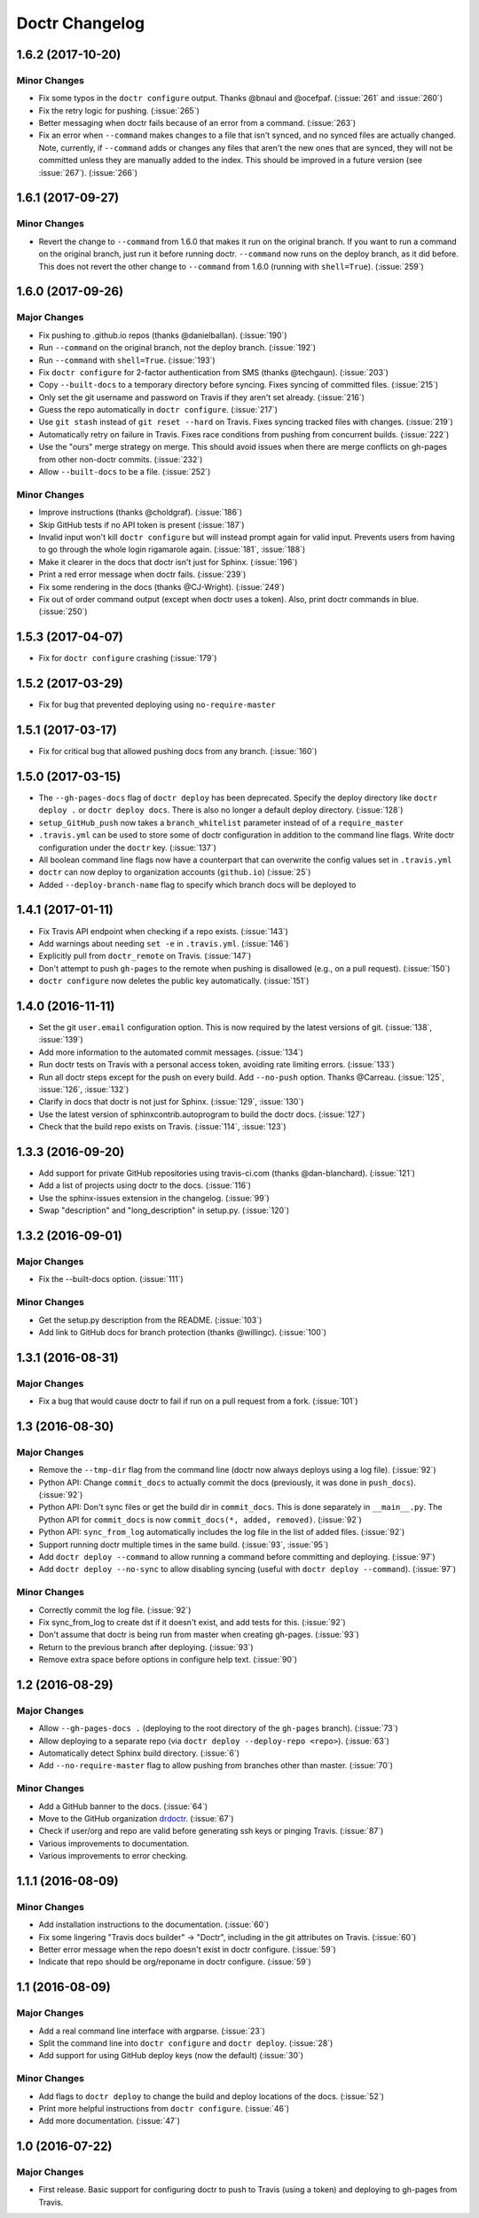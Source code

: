 =================
 Doctr Changelog
=================

1.6.2 (2017-10-20)
==================

Minor Changes
-------------

- Fix some typos in the ``doctr configure`` output. Thanks @bnaul and
  @ocefpaf. (:issue:`261` and :issue:`260`)
- Fix the retry logic for pushing. (:issue:`265`)
- Better messaging when doctr fails because of an error from a command.
  (:issue:`263`)
- Fix an error when ``--command`` makes changes to a file that isn't synced,
  and no synced files are actually changed. Note, currently, if ``--command``
  adds or changes any files that aren't the new ones that are synced, they
  will not be committed unless they are manually added to the index. This
  should be improved in a future version (see :issue:`267`). (:issue:`266`)

1.6.1 (2017-09-27)
==================

Minor Changes
-------------

- Revert the change to ``--command`` from 1.6.0 that makes it run on the
  original branch. If you want to run a command on the original branch, just
  run it before running doctr. ``--command`` now runs on the deploy branch, as
  it did before. This does not revert the other change to ``--command`` from
  1.6.0 (running with ``shell=True``). (:issue:`259`)

1.6.0 (2017-09-26)
==================

Major Changes
-------------

- Fix pushing to .github.io repos (thanks @danielballan). (:issue:`190`)
- Run ``--command`` on the original branch, not the deploy branch.
  (:issue:`192`)
- Run ``--command`` with ``shell=True``. (:issue:`193`)
- Fix ``doctr configure`` for 2-factor authentication from SMS (thanks
  @techgaun). (:issue:`203`)
- Copy ``--built-docs`` to a temporary directory before syncing. Fixes syncing
  of committed files. (:issue:`215`)
- Only set the git username and password on Travis if they aren't set already.
  (:issue:`216`)
- Guess the repo automatically in ``doctr configure``. (:issue:`217`)
- Use ``git stash`` instead of ``git reset --hard`` on Travis. Fixes syncing
  tracked files with changes. (:issue:`219`)
- Automatically retry on failure in Travis. Fixes race conditions from pushing
  from concurrent builds. (:issue:`222`)
- Use the "ours" merge strategy on merge. This should avoid issues when there
  are merge conflicts on gh-pages from other non-doctr commits. (:issue:`232`)
- Allow ``--built-docs`` to be a file. (:issue:`252`)

Minor Changes
-------------

- Improve instructions (thanks @choldgraf). (:issue:`186`)
- Skip GitHub tests if no API token is present (:issue:`187`)
- Invalid input won't kill ``doctr configure`` but will instead prompt again for valid
  input. Prevents users from having to go through the whole login rigamarole
  again. (:issue:`181`, :issue:`188`)
- Make it clearer in the docs that doctr isn't just for Sphinx. (:issue:`196`)
- Print a red error message when doctr fails. (:issue:`239`)
- Fix some rendering in the docs (thanks @CJ-Wright). (:issue:`249`)
- Fix out of order command output (except when doctr uses a token). Also,
  print doctr commands in blue. (:issue:`250`)

1.5.3 (2017-04-07)
==================
- Fix for ``doctr configure`` crashing (:issue:`179`)

1.5.2 (2017-03-29)
==================
- Fix for bug that prevented deploying using ``no-require-master``

1.5.1 (2017-03-17)
==================
- Fix for critical bug that allowed pushing docs from any branch. (:issue:`160`)

1.5.0 (2017-03-15)
==================
- The ``--gh-pages-docs`` flag of ``doctr deploy`` has been deprecated.
  Specify the deploy directory like ``doctr deploy .`` or ``doctr deploy docs``.
  There is also no longer a default deploy directory. (:issue:`128`)
- ``setup_GitHub_push`` now takes a ``branch_whitelist`` parameter instead of
  of a ``require_master``
- ``.travis.yml`` can be used to store some of doctr configuration in addition
  to the command line flags. Write doctr configuration under the ``doctr`` key.
  (:issue:`137`)
- All boolean command line flags now have a counterpart that can overwrite
  the config values set in ``.travis.yml``
- ``doctr`` can now deploy to organization accounts (``github.io``)
  (:issue:`25`)
- Added ``--deploy-branch-name`` flag to specify which branch docs will be
  deployed to

1.4.1 (2017-01-11)
==================
- Fix Travis API endpoint when checking if a repo exists. (:issue:`143`)
- Add warnings about needing ``set -e`` in ``.travis.yml``. (:issue:`146`)
- Explicitly pull from ``doctr_remote`` on Travis. (:issue:`147`)
- Don't attempt to push ``gh-pages`` to the remote when pushing is disallowed
  (e.g., on a pull request). (:issue:`150`)
- ``doctr configure`` now deletes the public key automatically. (:issue:`151`)

1.4.0 (2016-11-11)
==================

- Set the git ``user.email`` configuration option. This is now required by the
  latest versions of git. (:issue:`138`, :issue:`139`)
- Add more information to the automated commit messages. (:issue:`134`)
- Run doctr tests on Travis with a personal access token, avoiding rate
  limiting errors. (:issue:`133`)
- Run all doctr steps except for the push on every build. Add ``--no-push``
  option. Thanks @Carreau. (:issue:`125`, :issue:`126`, :issue:`132`)
- Clarify in docs that doctr is not just for Sphinx. (:issue:`129`,
  :issue:`130`)
- Use the latest version of sphinxcontrib.autoprogram to build the doctr docs.
  (:issue:`127`)
- Check that the build repo exists on Travis. (:issue:`114`, :issue:`123`)

1.3.3 (2016-09-20)
==================

- Add support for private GitHub repositories using travis-ci.com (thanks
  @dan-blanchard). (:issue:`121`)
- Add a list of projects using doctr to the docs. (:issue:`116`)
- Use the sphinx-issues extension in the changelog. (:issue:`99`)
- Swap "description" and "long_description" in setup.py. (:issue:`120`)

1.3.2 (2016-09-01)
==================

Major Changes
-------------

- Fix the --built-docs option. (:issue:`111`)

Minor Changes
-------------

- Get the setup.py description from the README. (:issue:`103`)
- Add link to GitHub docs for branch protection (thanks @willingc). (:issue:`100`)

1.3.1 (2016-08-31)
==================

Major Changes
-------------

- Fix a bug that would cause doctr to fail if run on a pull request from a
  fork. (:issue:`101`)

1.3 (2016-08-30)
================

Major Changes
-------------

- Remove the ``--tmp-dir`` flag from the command line (doctr now always
  deploys using a log file). (:issue:`92`)
- Python API: Change ``commit_docs`` to actually commit the docs (previously,
  it was done in ``push_docs``). (:issue:`92`)
- Python API: Don't sync files or get the build dir in ``commit_docs``. This
  is done separately in ``__main__.py``. The Python API for ``commit_docs`` is
  now ``commit_docs(*, added, removed)``. (:issue:`92`)
- Python API: ``sync_from_log`` automatically includes the log file in the list of added
  files. (:issue:`92`)
- Support running doctr multiple times in the same build. (:issue:`93`, :issue:`95`)
- Add ``doctr deploy --command`` to allow running a command before committing
  and deploying. (:issue:`97`)
- Add ``doctr deploy --no-sync`` to allow disabling syncing (useful with
  ``doctr deploy --command``). (:issue:`97`)

Minor Changes
-------------

- Correctly commit the log file. (:issue:`92`)
- Fix sync_from_log to create dst if it doesn't exist, and add tests for this. (:issue:`92`)
- Don't assume that doctr is being run from master when creating gh-pages. (:issue:`93`)
- Return to the previous branch after deploying. (:issue:`93`)
- Remove extra space before options in configure help text. (:issue:`90`)

1.2 (2016-08-29)
================

Major Changes
-------------
- Allow ``--gh-pages-docs .`` (deploying to the root directory of the
  ``gh-pages`` branch). (:issue:`73`)
- Allow deploying to a separate repo (via ``doctr deploy --deploy-repo <repo>``). (:issue:`63`)
- Automatically detect Sphinx build directory. (:issue:`6`)
- Add ``--no-require-master`` flag to allow pushing from branches other than master. (:issue:`70`)

Minor Changes
-------------
- Add a GitHub banner to the docs. (:issue:`64`)
- Move to the GitHub organization `drdoctr <https://github.com/drdoctr>`_. (:issue:`67`)
- Check if user/org and repo are valid before generating ssh keys or pinging Travis. (:issue:`87`)
- Various improvements to documentation.
- Various improvements to error checking.

1.1.1 (2016-08-09)
==================

Minor Changes
-------------

- Add installation instructions to the documentation. (:issue:`60`)
- Fix some lingering "Travis docs builder" -> "Doctr", including in the git
  attributes on Travis. (:issue:`60`)
- Better error message when the repo doesn't exist in doctr configure. (:issue:`59`)
- Indicate that repo should be org/reponame in doctr configure. (:issue:`59`)

1.1 (2016-08-09)
================

Major Changes
-------------

- Add a real command line interface with argparse. (:issue:`23`)
- Split the command line into ``doctr configure`` and ``doctr deploy``. (:issue:`28`)
- Add support for using GitHub deploy keys (now the default) (:issue:`30`)

Minor Changes
-------------

- Add flags to ``doctr deploy`` to change the build and deploy locations of
  the docs. (:issue:`52`)
- Print more helpful instructions from ``doctr configure``. (:issue:`46`)
- Add more documentation. (:issue:`47`)

1.0 (2016-07-22)
================

Major Changes
-------------

- First release. Basic support for configuring doctr to push to Travis (using
  a token) and deploying to gh-pages from Travis.
